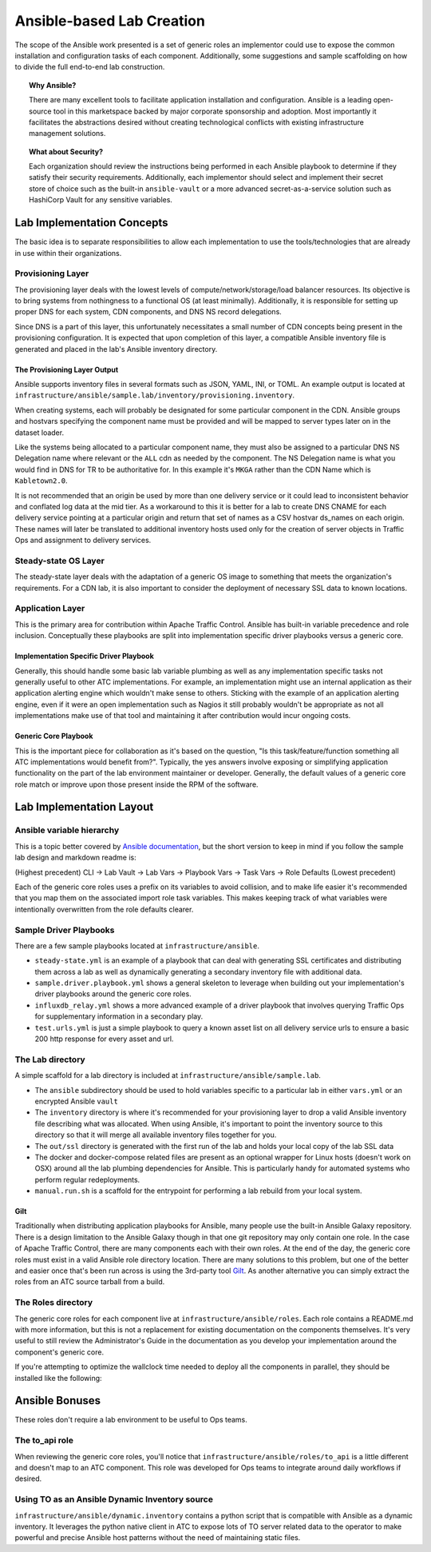 ..
..
.. Licensed under the Apache License, Version 2.0 (the "License");
.. you may not use this file except in compliance with the License.
.. You may obtain a copy of the License at
..
..     http://www.apache.org/licenses/LICENSE-2.0
..
.. Unless required by applicable law or agreed to in writing, software
.. distributed under the License is distributed on an "AS IS" BASIS,
.. WITHOUT WARRANTIES OR CONDITIONS OF ANY KIND, either express or implied.
.. See the License for the specific language governing permissions and
.. limitations under the License.
..

.. _ansiblelab:

##########################
Ansible-based Lab Creation
##########################

The scope of the Ansible work presented is a set of generic roles an implementor could use to expose the common installation and configuration tasks of each component.
Additionally, some suggestions and sample scaffolding on how to divide the full end-to-end lab construction.

.. topic:: Why Ansible?

  There are many excellent tools to facilitate application installation and configuration.
  Ansible is a leading open-source tool in this marketspace backed by major corporate sponsorship and adoption.
  Most importantly it facilitates the abstractions desired without creating technological conflicts with existing infrastructure management solutions.

.. topic:: What about Security?

  Each organization should review the instructions being performed in each Ansible playbook to determine if they satisfy their security requirements.
  Additionally, each implementor should select and implement their secret store of choice such as the built-in ``ansible-vault`` or a more advanced secret-as-a-service solution such as HashiCorp Vault for any sensitive variables.

***************************
Lab Implementation Concepts
***************************

.. image:: ATC.lab.layers.png
   :scale: 100 %
   :align: center

The basic idea is to separate responsibilities to allow each implementation to use the tools/technologies that are already in use within their organizations.

Provisioning Layer
==================

The provisioning layer deals with the lowest levels of compute/network/storage/load balancer resources.
Its objective is to bring systems from nothingness to a functional OS (at least minimally).
Additionally, it is responsible for setting up proper DNS for each system, CDN components, and DNS NS record delegations.

Since DNS is a part of this layer, this unfortunately necessitates a small number of CDN concepts being present in the provisioning configuration.
It is expected that upon completion of this layer, a compatible Ansible inventory file is generated and placed in the lab's Ansible inventory directory.

The Provisioning Layer Output
-----------------------------

Ansible supports inventory files in several formats such as JSON, YAML, INI, or TOML.
An example output is located at ``infrastructure/ansible/sample.lab/inventory/provisioning.inventory``.

When creating systems, each will probably be designated for some particular component in the CDN.
Ansible groups and hostvars specifying the component name must be provided and will be mapped to server types later on in the dataset loader.

Like the systems being allocated to a particular component name, they must also be assigned to a particular DNS NS Delegation name where relevant or the ``ALL`` cdn as needed by the component.
The NS Delegation name is what you would find in DNS for TR to be authoritative for.  In this example it's ``MKGA`` rather than the CDN Name which is ``Kabletown2.0``.

It is not recommended that an origin be used by more than one delivery service or it could lead to inconsistent behavior and conflated log data at the mid tier.
As a workaround to this it is better for a lab to create DNS CNAME for each delivery service pointing at a particular origin and return that set of names as a CSV hostvar ds_names on each origin.
These names will later be translated to additional inventory hosts used only for the creation of server objects in Traffic Ops and assignment to delivery services.

Steady-state OS Layer
=====================

The steady-state layer deals with the adaptation of a generic OS image to something that meets the organization's requirements.
For a CDN lab, it is also important to consider the deployment of necessary SSL data to known locations.

Application Layer
=================

This is the primary area for contribution within Apache Traffic Control.  Ansible has built-in variable precedence and role inclusion.
Conceptually these playbooks are split into implementation specific driver playbooks versus a generic core.

Implementation Specific Driver Playbook
---------------------------------------

Generally, this should handle some basic lab variable plumbing as well as any implementation specific tasks not generally useful to other ATC implementations.
For example, an implementation might use an internal application as their application alerting engine which wouldn't make sense to others.
Sticking with the example of an application alerting engine, even if it were an open implementation such as Nagios it still probably wouldn't be appropriate
as not all implementations make use of that tool and maintaining it after contribution would incur ongoing costs.

Generic Core Playbook
---------------------

This is the important piece for collaboration as it's based on the question, "Is this task/feature/function something all ATC implementations would benefit from?".
Typically, the yes answers involve exposing or simplifying application functionality on the part of the lab environment maintainer or developer.
Generally, the default values of a generic core role match or improve upon those present inside the RPM of the software.

*************************
Lab Implementation Layout
*************************

Ansible variable hierarchy
==========================

This is a topic better covered by `Ansible documentation <https://docs.ansible.com/ansible/latest/user_guide/playbooks_variables.html#variable-precedence-where-should-i-put-a-variable>`_, but the short version to keep in mind if you follow the sample lab design and markdown readme is:

(Highest precedent) CLI -> Lab Vault -> Lab Vars -> Playbook Vars -> Task Vars -> Role Defaults (Lowest precedent)

Each of the generic core roles uses a prefix on its variables to avoid collision, and to make life easier it's recommended that you map them on the associated import role task variables.
This makes keeping track of what variables were intentionally overwritten from the role defaults clearer.

Sample Driver Playbooks
=======================

There are a few sample playbooks located at ``infrastructure/ansible``.

* ``steady-state.yml`` is an example of a playbook that can deal with generating SSL certificates and distributing them across a lab as well as dynamically generating a secondary inventory file with additional data.
* ``sample.driver.playbook.yml`` shows a general skeleton to leverage when building out your implementation's driver playbooks around the generic core roles.
* ``influxdb_relay.yml`` shows a more advanced example of a driver playbook that involves querying Traffic Ops for supplementary information in a secondary play.
* ``test.urls.yml`` is just a simple playbook to query a known asset list on all delivery service urls to ensure a basic 200 http response for every asset and url.

The Lab directory
=================

A simple scaffold for a lab directory is included at ``infrastructure/ansible/sample.lab``.

* The ``ansible`` subdirectory should be used to hold variables specific to a particular lab in either ``vars.yml`` or an encrypted Ansible ``vault``
* The ``inventory`` directory is where it's recommended for your provisioning layer to drop a valid Ansible inventory file describing what was allocated.  When using Ansible, it's important to point the inventory source to this directory so that it will merge all available inventory files together for you.
* The ``out/ssl`` directory is generated with the first run of the lab and holds your local copy of the lab SSL data
* The docker and docker-compose related files are present as an optional wrapper for Linux hosts (doesn't work on OSX) around all the lab plumbing dependencies for Ansible.  This is particularly handy for automated systems who perform regular redeployments.
* ``manual.run.sh`` is a scaffold for the entrypoint for performing a lab rebuild from your local system.

Gilt
----

Traditionally when distributing application playbooks for Ansible, many people use the built-in Ansible Galaxy repository.
There is a design limitation to the Ansible Galaxy though in that one git repository may only contain one role.
In the case of Apache Traffic Control, there are many components each with their own roles.
At the end of the day, the generic core roles must exist in a valid Ansible role directory location.
There are many solutions to this problem, but one of the better and easier once that's been run across is using the 3rd-party tool `Gilt <https://github.com/metacloud/gilt>`_.
As another alternative you can simply extract the roles from an ATC source tarball from a build.

The Roles directory
======================

The generic core roles for each component live at ``infrastructure/ansible/roles``.
Each role contains a README.md with more information, but this is not a replacement for existing documentation on the components themselves.
It's very useful to still review the Administrator's Guide in the documentation as you develop your implementation around the component's generic core.

If you're attempting to optimize the wallclock time needed to deploy all the components in parallel, they should be installed like the following:

.. image:: ATC.installation.dependencies.png
   :scale: 100 %
   :align: center

***************
Ansible Bonuses
***************

These roles don't require a lab environment to be useful to Ops teams.

The to_api role
===============

When reviewing the generic core roles, you'll notice that ``infrastructure/ansible/roles/to_api`` is a little different and doesn't map to an ATC component.
This role was developed for Ops teams to integrate around daily workflows if desired.

Using TO as an Ansible Dynamic Inventory source
===============================================

``infrastructure/ansible/dynamic.inventory`` contains a python script that is compatible with Ansible as a dynamic inventory.
It leverages the python native client in ATC to expose lots of TO server related data to the operator to make powerful and precise Ansible host patterns without the need of maintaining static files.
